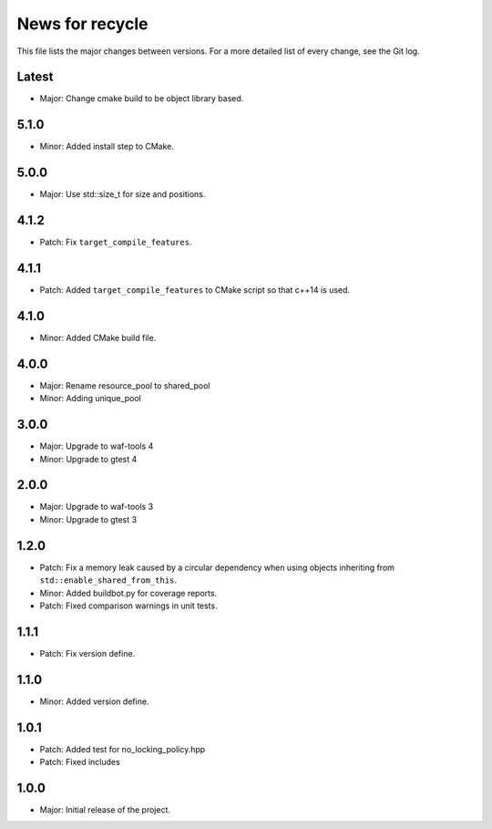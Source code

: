 News for recycle
================

This file lists the major changes between versions. For a more detailed list of
every change, see the Git log.

Latest
------
* Major: Change cmake build to be object library based.

5.1.0
-----
* Minor: Added install step to CMake.

5.0.0
-----
* Major: Use std::size_t for size and positions.

4.1.2
-----
* Patch: Fix ``target_compile_features``.

4.1.1
-----
* Patch: Added ``target_compile_features`` to CMake script so that c++14 is
  used.

4.1.0
-----
* Minor: Added CMake build file.

4.0.0
-----
* Major: Rename resource_pool to shared_pool
* Minor: Adding unique_pool

3.0.0
-----
* Major: Upgrade to waf-tools 4
* Minor: Upgrade to gtest 4

2.0.0
-----
* Major: Upgrade to waf-tools 3
* Minor: Upgrade to gtest 3

1.2.0
-----
* Patch: Fix a memory leak caused by a circular dependency when using objects
  inheriting from ``std::enable_shared_from_this``.
* Minor: Added buildbot.py for coverage reports.
* Patch: Fixed comparison warnings in unit tests.

1.1.1
-----
* Patch: Fix version define.

1.1.0
-----
* Minor: Added version define.

1.0.1
-----
* Patch: Added test for no_locking_policy.hpp
* Patch: Fixed includes

1.0.0
-----
* Major: Initial release of the project.
